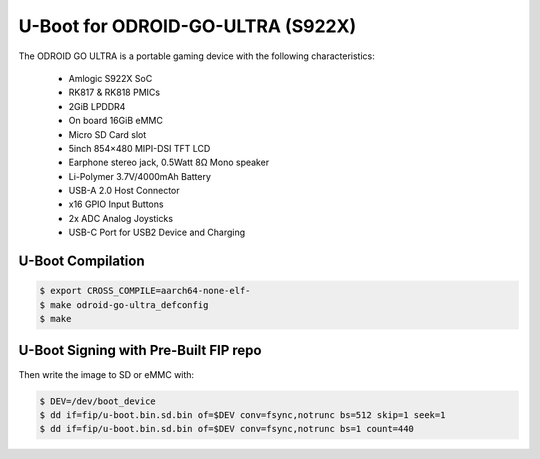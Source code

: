 .. SPDX-License-Identifier: GPL-2.0+

U-Boot for ODROID-GO-ULTRA (S922X)
==========================

The ODROID GO ULTRA is a portable gaming device with the following characteristics:

 - Amlogic S922X SoC
 - RK817 & RK818 PMICs
 - 2GiB LPDDR4
 - On board 16GiB eMMC
 - Micro SD Card slot
 - 5inch 854×480 MIPI-DSI TFT LCD
 - Earphone stereo jack, 0.5Watt 8Ω Mono speaker
 - Li-Polymer 3.7V/4000mAh Battery
 - USB-A 2.0 Host Connector
 - x16 GPIO Input Buttons
 - 2x ADC Analog Joysticks
 - USB-C Port for USB2 Device and Charging

U-Boot Compilation
------------------

.. code-block:: bash

    $ export CROSS_COMPILE=aarch64-none-elf-
    $ make odroid-go-ultra_defconfig
    $ make

U-Boot Signing with Pre-Built FIP repo
--------------------------------------

.. code-block:: bash
    $ git clone https://github.com/LibreELEC/amlogic-boot-fip --depth=1
    $ cd amlogic-boot-fip
    $ mkdir my-output-dir
    $ ./build-fip.sh odroid-go-ultra /path/to/u-boot/u-boot.bin my-output-dir

Then write the image to SD or eMMC with:

.. code-block:: bash

    $ DEV=/dev/boot_device
    $ dd if=fip/u-boot.bin.sd.bin of=$DEV conv=fsync,notrunc bs=512 skip=1 seek=1
    $ dd if=fip/u-boot.bin.sd.bin of=$DEV conv=fsync,notrunc bs=1 count=440
